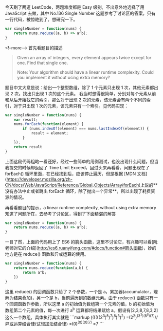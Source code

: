 今天刷了两道 LeetCode，两题难度都是 Easy 级别，不出意外地选择了用 JavaScript 去做，其中 No.136 Single Number 这题参考了讨论区的答案，只有一行代码，被惊艳到了，想研究一下。

#+BEGIN_SRC js
var singleNumber = function(nums) {
    return nums.reduce((a, b) => a^b);
}
#+END_SRC

<!--more-->
首先看题目的描述
#+BEGIN_QUOTE
Given an array of integers, every element appears twice except for one. Find that single one.

Note:
Your algorithm should have a linear runtime complexity. Could you implement it without using extra memory?
#+END_QUOTE
题目中文大意是说：给出一个整型数组，除了 1 个元素只出现 1 次，其他元素都出现 2 次，找出只出现 1 次的这个元素。
我当时想得很简单，分别对每个元素从前和从后开始找它的索引，那么对于出现 2 次的元素，该元素会有两个不同的索引，对于只出现 1 次的元素，该元素只有一个索引。见代码实现：

#+BEGIN_SRC js
var singleNumber = function(nums) {
    var result;
    nums.forEach(function(element) {
        if (nums.indexOf(element) === nums.lastIndexOf(element)) {
            result = element;
        }
    });
    return result
}
#+END_SRC

上面这段代码粗略一看还好，经过一些简单的用例测试，也没出现什么问题，但当我提交的时候却返回了 Time Limit Exceed，回过头来再看看，问题出现在了 forEach() 循环里面，在已经找到后，应该停止遍历，但是根据 [MDN 文档](https://developer.mozilla.org/zh-CN/docs/Web/JavaScript/Reference/Global_Objects/Array/forEach)上说的**没有办法中止或者跳出 forEach 循环，除了抛出一个异常**，所以出现了耗费资源的情况。

再看看题目的提示，a linear runtime complexity, without using extra memory
知道了问题所在，去参考了讨论区，得到了下面精湛的解答

#+BEGIN_SRC js
var singleNumber = function(nums) {
    return nums.reduce((a, b) => a^b);
}
#+END_SRC

一目了然，上面的代码用上了 ES6 的箭头函数，这里不讨论它，有兴趣可以看[阮老师对它的介绍](http://es6.ruanyifeng.com/#docs/function#箭头函数)，妙的地方是在 reduce() 函数和异或运算的使用。

#+BEGIN_SRC js
var singleNumber = function(nums) {
    return nums.reduce(function(a,b) {
        return a^b;
    })
}
#+END_SRC

这里 reduce() 的回调函数只给了 2 个参数，一个是 a，累加器(accumulator，理解为结果叠加)，另一个是 b，当前遍历到的数组元素。由于 reduce() 函数只有一个回调函数作参数，所以这里 a 的初始值为数组第一个元素的值，b 的初始值为数组第二个元素的值，每一次进行 a^b 运算都将结果赋给 a。假设有[2,3,8,7,8,3,2]这么一个数组，具体执行其实就是
```markup
((((((2^3)^8)^7)^8)^3)^2)
=(2^2)^(3^3)^(8^8)^(7)//异或运算结合律(试想加法结合律)
=(0)^(0)^(0)^(7)
=7
```
